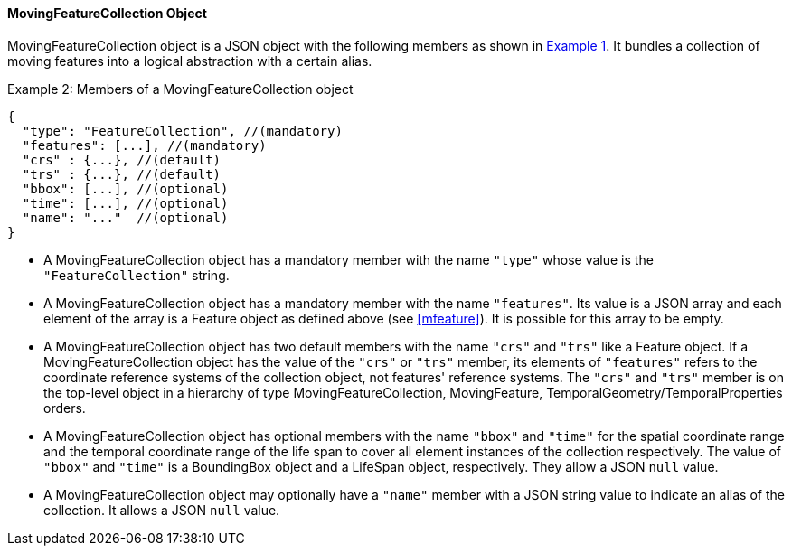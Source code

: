 [#mfeaturecollection, reftext='7.2.5']
==== MovingFeatureCollection Object
MovingFeatureCollection object is a JSON object with the following members as shown in <<mfeaturecollectionjson>>.
It bundles a collection of moving features into a logical abstraction with a certain alias.

[#mfeaturecollectionjson, reftext='{example-caption} {counter:example-num}']
.Example {counter:example-num}: Members of a MovingFeatureCollection object
[source, javascript]
{
  "type": "FeatureCollection", //(mandatory)
  "features": [...], //(mandatory)
  "crs" : {...}, //(default)
  "trs" : {...}, //(default)
  "bbox": [...], //(optional)
  "time": [...], //(optional)
  "name": "..."  //(optional)
}

* A MovingFeatureCollection object has a mandatory member with the name `"type"` whose value is the `"FeatureCollection"` string.
* A MovingFeatureCollection object has a mandatory member with the name `"features"`.
Its value is a JSON array and each element of the array is a Feature object as defined above (see <<mfeature>>).
It is possible for this array to be empty.
* A MovingFeatureCollection object has two default members with the name `"crs"` and `"trs"` like a Feature object.
If a MovingFeatureCollection object has the value of the `"crs"` or `"trs"` member,
its elements of `"features"` refers to the coordinate reference systems of the collection object, not features' reference systems.
The `"crs"` and `"trs"` member is on the top-level object in a hierarchy of type MovingFeatureCollection, MovingFeature, TemporalGeometry/TemporalProperties orders.
* A MovingFeatureCollection object has optional members with the name `"bbox"` and `"time"`
for the spatial coordinate range and the temporal coordinate range of the life span to cover
all element instances of the collection respectively.
The value of `"bbox"` and `"time"` is a BoundingBox object and a LifeSpan object, respectively.
They allow a JSON `null` value.
* A MovingFeatureCollection object may optionally have a `"name"` member with a JSON string value to indicate an alias of the collection.
It allows a JSON `null` value.
